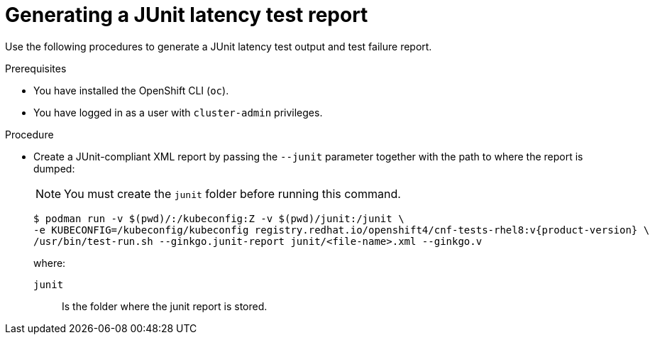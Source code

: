 // Module included in the following assemblies:
//
// * scalability_and_performance/cnf-performing-platform-verification-latency-tests.adoc

:_mod-docs-content-type: PROCEDURE
[id="cnf-performing-end-to-end-tests-junit-test-output_{context}"]
= Generating a JUnit latency test report

Use the following procedures to generate a JUnit latency test output and test failure report.

.Prerequisites

* You have installed the OpenShift CLI (`oc`).

* You have logged in as a user with `cluster-admin` privileges.

.Procedure

* Create a JUnit-compliant XML report by passing the `--junit` parameter together with the path to where the report is dumped:
+
[NOTE]
====
You must create the `junit` folder before running this command.
====
+
[source,terminal,subs="attributes+"]
----
$ podman run -v $(pwd)/:/kubeconfig:Z -v $(pwd)/junit:/junit \
-e KUBECONFIG=/kubeconfig/kubeconfig registry.redhat.io/openshift4/cnf-tests-rhel8:v{product-version} \
/usr/bin/test-run.sh --ginkgo.junit-report junit/<file-name>.xml --ginkgo.v 
----
+
where:
+
--
`junit` :: Is the folder where the junit report is stored.
--